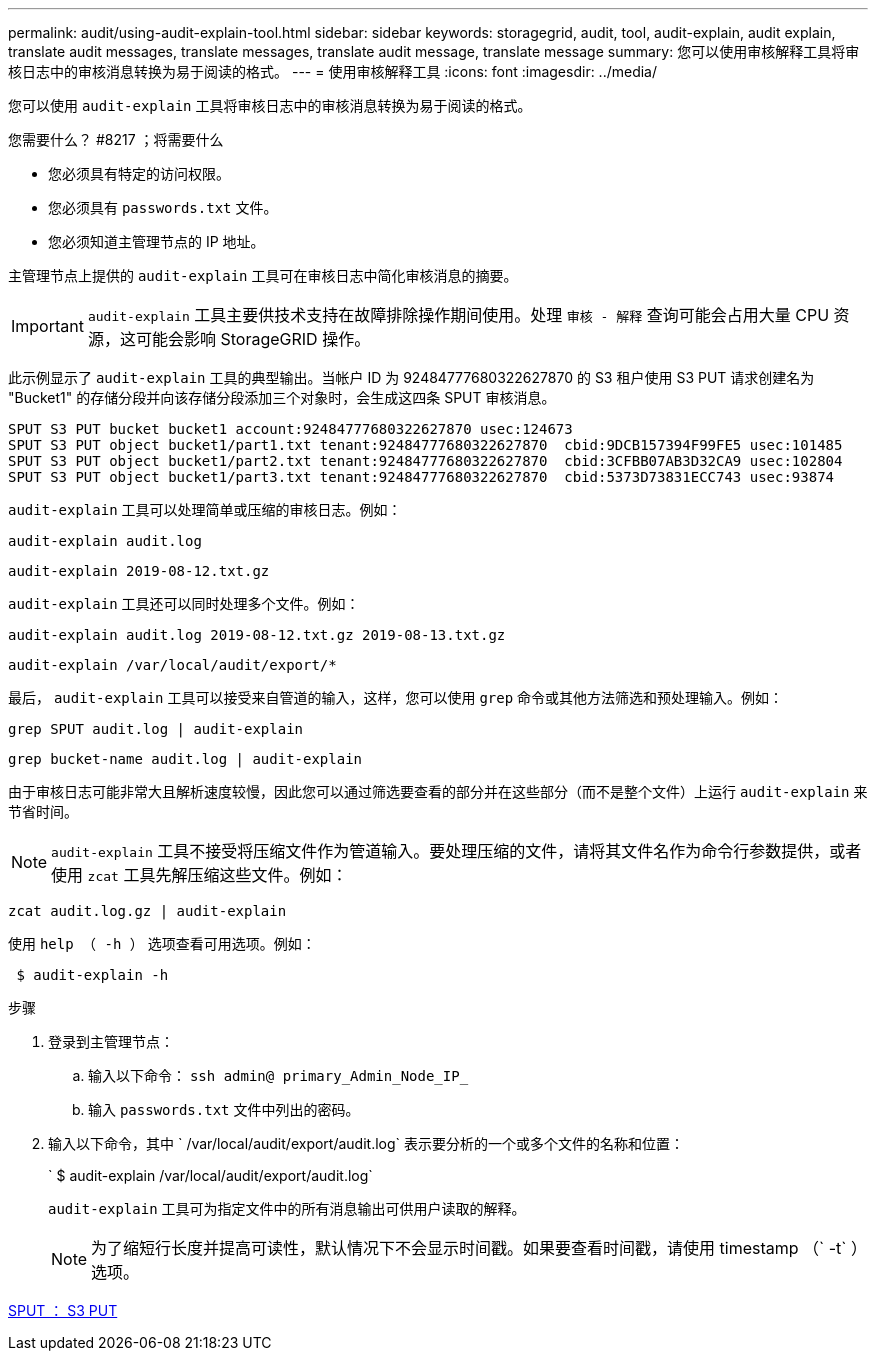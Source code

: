 ---
permalink: audit/using-audit-explain-tool.html 
sidebar: sidebar 
keywords: storagegrid, audit, tool, audit-explain, audit explain, translate audit messages, translate messages, translate audit message, translate message 
summary: 您可以使用审核解释工具将审核日志中的审核消息转换为易于阅读的格式。 
---
= 使用审核解释工具
:icons: font
:imagesdir: ../media/


[role="lead"]
您可以使用 `audit-explain` 工具将审核日志中的审核消息转换为易于阅读的格式。

.您需要什么？ #8217 ；将需要什么
* 您必须具有特定的访问权限。
* 您必须具有 `passwords.txt` 文件。
* 您必须知道主管理节点的 IP 地址。


主管理节点上提供的 `audit-explain` 工具可在审核日志中简化审核消息的摘要。


IMPORTANT: `audit-explain` 工具主要供技术支持在故障排除操作期间使用。处理 `审核 - 解释` 查询可能会占用大量 CPU 资源，这可能会影响 StorageGRID 操作。

此示例显示了 `audit-explain` 工具的典型输出。当帐户 ID 为 92484777680322627870 的 S3 租户使用 S3 PUT 请求创建名为 "Bucket1" 的存储分段并向该存储分段添加三个对象时，会生成这四条 SPUT 审核消息。

[listing]
----
SPUT S3 PUT bucket bucket1 account:92484777680322627870 usec:124673
SPUT S3 PUT object bucket1/part1.txt tenant:92484777680322627870  cbid:9DCB157394F99FE5 usec:101485
SPUT S3 PUT object bucket1/part2.txt tenant:92484777680322627870  cbid:3CFBB07AB3D32CA9 usec:102804
SPUT S3 PUT object bucket1/part3.txt tenant:92484777680322627870  cbid:5373D73831ECC743 usec:93874
----
`audit-explain` 工具可以处理简单或压缩的审核日志。例如：

[listing]
----
audit-explain audit.log
----
[listing]
----
audit-explain 2019-08-12.txt.gz
----
`audit-explain` 工具还可以同时处理多个文件。例如：

[listing]
----
audit-explain audit.log 2019-08-12.txt.gz 2019-08-13.txt.gz
----
[listing]
----
audit-explain /var/local/audit/export/*
----
最后， `audit-explain` 工具可以接受来自管道的输入，这样，您可以使用 `grep` 命令或其他方法筛选和预处理输入。例如：

[listing]
----
grep SPUT audit.log | audit-explain
----
[listing]
----
grep bucket-name audit.log | audit-explain
----
由于审核日志可能非常大且解析速度较慢，因此您可以通过筛选要查看的部分并在这些部分（而不是整个文件）上运行 `audit-explain` 来节省时间。


NOTE: `audit-explain` 工具不接受将压缩文件作为管道输入。要处理压缩的文件，请将其文件名作为命令行参数提供，或者使用 `zcat` 工具先解压缩这些文件。例如：

[listing]
----
zcat audit.log.gz | audit-explain
----
使用 `help （ -h ）` 选项查看可用选项。例如：

[listing]
----
 $ audit-explain -h
----
.步骤
. 登录到主管理节点：
+
.. 输入以下命令： `ssh admin@ primary_Admin_Node_IP_`
.. 输入 `passwords.txt` 文件中列出的密码。


. 输入以下命令，其中 ` /var/local/audit/export/audit.log` 表示要分析的一个或多个文件的名称和位置：
+
` $ audit-explain /var/local/audit/export/audit.log`

+
`audit-explain` 工具可为指定文件中的所有消息输出可供用户读取的解释。

+

NOTE: 为了缩短行长度并提高可读性，默认情况下不会显示时间戳。如果要查看时间戳，请使用 timestamp （` -t` ）选项。



xref:sput-s3-put.adoc[SPUT ： S3 PUT]
